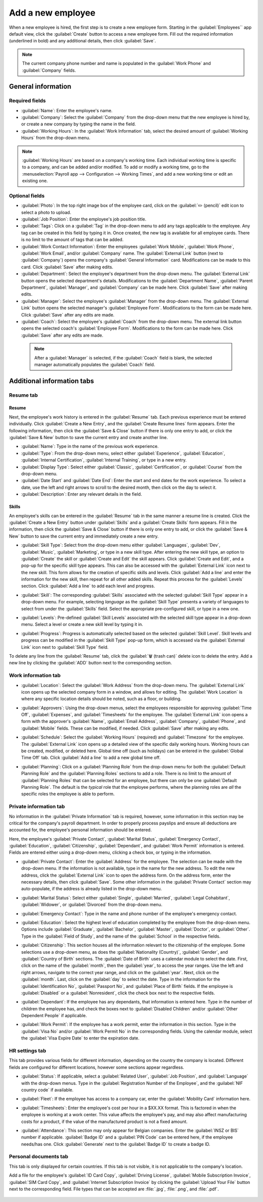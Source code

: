 ==================
Add a new employee
==================

When a new employee is hired, the first step is to create a new employee form. Starting in the
:guilabel:`Employees`` app default view, click the :guilabel:`Create` button to access a new
employee form. Fill out the required information (underlined in bold) and any additional details,
then click :guilabel:`Save`.

.. image:: new_employee/employee-new.png
   :align: center
   :alt: Create a new employee card.

.. note::
   The current company phone number and name is populated in the :guilabel:`Work Phone` and
   :guilabel:`Company` fields.

General information
===================

Required fields
---------------

- :guilabel:`Name`: Enter the employee's name.
- :guilabel:`Company`: Select the :guilabel:`Company` from the drop-down menu that the new employee
  is hired by, or create a new company by typing the name in the field.
- :guilabel:`Working Hours`: In the :guilabel:`Work Information` tab, select the desired amount of
  :guilabel:`Working Hours` from the drop-down menu.

.. image:: new_employee/working-hours.png
   :align: center
   :alt: Working Hours are located in the Work Information tab.

.. note::
   :guilabel:`Working Hours` are based on a company's working time. Each individual working time is
   specific to a company, and can be added and/or modified. To add or modify a working time, go to
   the :menuselection:`Payroll app --> Configuration --> Working Times`, and add a new working time
   or edit an existing one.

Optional fields
---------------

- :guilabel:`Photo`: In the top right image box of the employee card, click on the :guilabel:`✏️
  (pencil)` edit icon to select a photo to upload.
- :guilabel:`Job Position`: Enter the employee's job position title.
- :guilabel:`Tags`: Click on a :guilabel:`Tag` in the drop-down menu to add any tags applicable to
  the employee. Any tag can be created in this field by typing it in. Once created, the new tag is
  available for all employee cards. There is no limit to the amount of tags that can be added.
- :guilabel:`Work Contact Information`: Enter the employees :guilabel:`Work Mobile`, :guilabel:`Work
  Phone`, :guilabel:`Work Email`, and/or :guilabel:`Company` name. The :guilabel:`External Link`
  button (next to :guilabel:`Company`) opens the company's :guilabel:`General Information` card.
  Modifications can be made to this card. Click :guilabel:`Save` after making edits.
- :guilabel:`Department`: Select the employee's department from the drop-down menu. The
  :guilabel:`External Link` button opens the selected department's details. Modifications to the
  :guilabel:`Department Name`, :guilabel:`Parent Department`, :guilabel:`Manager`, and
  :guilabel:`Company` can be made here. Click :guilabel:`Save` after making edits.
- :guilabel:`Manager`: Select the employee's :guilabel:`Manager` from the drop-down menu. The
  :guilabel:`External Link` button opens the selected manager's :guilabel:`Employee Form`.
  Modifications to the form can be made here. Click :guilabel:`Save` after any edits are made.
- :guilabel:`Coach`: Select the employee's :guilabel:`Coach` from the drop-down menu. The external
  link button opens the selected coach's :guilabel:`Employee Form`. Modifications to the form can be
  made here. Click :guilabel:`Save` after any edits are made.

 .. note::
    After a :guilabel:`Manager` is selected, if the :guilabel:`Coach` field is blank, the selected
    manager automatically populates the :guilabel:`Coach` field.

Additional information tabs
===========================

Resume tab
----------

Resume
~~~~~~

Next, the employee's work history is entered in the :guilabel:`Resume` tab. Each previous experience
must be entered individually. Click :guilabel:`Create a New Entry`, and the :guilabel:`Create Resume
lines` form appears. Enter the following information, then click the :guilabel:`Save & Close` button
if there is only one entry to add, or click the :guilabel:`Save & New` button to save the current
entry and create another line.

.. image:: new_employee/resume-lines.png
   :align: center
   :alt: Add information for the previous work experience in this form.

- :guilabel:`Name`: Type in the name of the previous work experience.
- :guilabel:`Type`: From the drop-down menu, select either :guilabel:`Experience`,
  :guilabel:`Education`, :guilabel:`Internal Certification`, :guilabel:`Internal Training`, or type
  in a new entry.
- :guilabel:`Display Type`: Select either :guilabel:`Classic`, :guilabel:`Certification`, or
  :guilabel:`Course` from the drop-down menu.
- :guilabel:`Date Start` and :guilabel:`Date End`: Enter the start and end dates for the work
  experience. To select a date, use the left and right arrows to scroll to the desired month, then
  click on the day to select it.
- :guilabel:`Description`: Enter any relevant details in the field.

Skills
~~~~~~

An employee's skills can be entered in the :guilabel:`Resume` tab in the same manner a resume line
is created. Click the :guilabel:`Create a New Entry` button under :guilabel:`Skills` and a
:guilabel:`Create Skills` form appears. Fill in the information, then click the :guilabel:`Save &
Close` button if there is only one entry to add, or click the :guilabel:`Save & New` button to save
the current entry and immediately create a new entry.

.. image:: new_employee/create-skill.png
   :align: center
   :alt: Create a new skill for the employee.

- :guilabel:`Skill Type`: Select from the drop-down menu either :guilabel:`Languages`,
  :guilabel:`Dev`, :guilabel:`Music`, :guilabel:`Marketing`, or type in a new skill type. After
  entering the new skill type, an option to :guilabel:`Create` the skill or :guilabel:`Create and
  Edit` the skill appears. Click :guilabel:`Create and Edit`, and a pop-up for the specific skill
  type appears. This can also be accessed with the :guilabel:`External Link` icon next to the new
  skill. This form allows for the creation of specific skills and levels. Click :guilabel:`Add a
  line` and enter the information for the new skill, then repeat for all other added skills. Repeat
  this process for the :guilabel:`Levels` section. Click :guilabel:`Add a line` to add each level
  and progress.

  .. image:: new_employee/new-skills.png
     :align: center
     :alt: Add a new skill and levels.

  .. example::
     To add a math skill set, enter `Math` in the :guilabel:`Skill Type` field. In the
     :guilabel:`Skills` field, enter `Algebra`, `Calculus`, and `Trigonometry`. And, in the
     :guilabel:`Levels` field enter `beginner`, `intermediate`, and `expert`. Then, either click
     :guilabel:`Save & Close` of :guilabel:`Save & New`.

- :guilabel:`Skill`: The corresponding :guilabel:`Skills` associated with the selected
  :guilabel:`Skill Type` appear in a drop-down menu. For example, selecting *language* as the
  :guilabel:`Skill Type` presents a variety of languages to select from under the
  :guilabel:`Skills` field. Select the appropriate pre-configured skill, or type in a new one.
- :guilabel:`Levels`: Pre-defined :guilabel:`Skill Levels` associated with the selected skill type
  appear in a drop-down menu. Select a level or create a new skill level by typing it in.
- :guilabel:`Progress`: Progress is automatically selected based on the selected :guilabel:`Skill
  Level`. Skill levels and progress can be modified in the :guilabel:`Skill Type` pop-up form, which
  is accessed via the :guilabel:`External Link` icon next to :guilabel:`Skill Type` field.

To delete any line from the :guilabel:`Resume` tab, click the :guilabel:`🗑️ (trash can)` delete icon
to delete the entry. Add a new line by clicking the :guilabel:`ADD` button next to the corresponding
section.

Work information tab
--------------------

- :guilabel:`Location`: Select the :guilabel:`Work Address` from the drop-down menu. The
  :guilabel:`External Link` icon opens up the selected company form in a window, and allows for
  editing. The :guilabel:`Work Location` is where any specific location details should be noted,
  such as a floor, or building.
- :guilabel:`Approvers`: Using the drop-down menus, select the employees responsible for approving
  :guilabel:`Time Off`, :guilabel:`Expenses`, and :guilabel:`Timesheets` for the employee. The
  :guilabel:`External Link` icon opens a form with the approver's :guilabel:`Name`, :guilabel:`Email
  Address`, :guilabel:`Company`, :guilabel:`Phone`, and :guilabel:`Mobile` fields. These can be
  modified, if needed. Click :guilabel:`Save` after making any edits.
- :guilabel:`Schedule`: Select the :guilabel:`Working Hours` (required) and :guilabel:`Timezone` for
  the employee. The :guilabel:`External Link` icon opens up a detailed view of the specific daily
  working hours. Working hours can be created, modified, or deleted here. Global time off (such as
  holidays) can be entered in the :guilabel:`Global Time Off` tab. Click :guilabel:`Add a line` to
  add a new global time off.
- :guilabel:`Planning`: Click on a :guilabel:`Planning Role` from the drop-down menu for both the
  :guilabel:`Default Planning Role` and the :guilabel:`Planning Roles` sections to add a role. There
  is no limit to the amount of :guilabel:`Planning Roles` that can be selected for an employee, but
  there can only be one :guilabel:`Default Planning Role`. The default is the *typical* role that
  the employee performs, where the planning roles are *all* the specific roles the employee is able
  to perform.

  .. image:: new_employee/work-info.png
     :align: center
     :alt: Add the work information to this section.

Private information tab
-----------------------

No information in the :guilabel:`Private Information` tab is required, however, some information in
this section may be critical for the company's payroll department. In order to properly process
payslips and ensure all deductions are accounted for, the employee's personal information should be
entered.

Here, the employee's :guilabel:`Private Contact`, :guilabel:`Marital Status`, :guilabel:`Emergency
Contact`, :guilabel:`Education`, :guilabel:`Citizenship`, :guilabel:`Dependant`, and :guilabel:`Work
Permit` information is entered. Fields are entered either using a drop-down menu, clicking a check
box, or typing in the information.

- :guilabel:`Private Contact`: Enter the :guilabel:`Address` for the employee. The selection can be
  made with the drop-down menu. If the information is not available, type in the name for the new
  address. To edit the new address, click the :guilabel:`External Link` icon to open the address
  form. On the address form, enter the necessary details, then click :guilabel:`Save`. Some other
  information in the :guilabel:`Private Contact` section may auto-populate, if the address is
  already listed in the drop-down menu.
- :guilabel:`Marital Status`: Select either :guilabel:`Single`, :guilabel:`Married`,
  :guilabel:`Legal Cohabitant`, :guilabel:`Widower`, or :guilabel:`Divorced` from the drop-down
  menu.
- :guilabel:`Emergency Contact`: Type in the name and phone number of the employee's emergency
  contact.
- :guilabel:`Education`: Select the highest level of education completed by the employee from the
  drop-down menu. Options include :guilabel:`Graduate`, :guilabel:`Bachelor`, :guilabel:`Master`,
  :guilabel:`Doctor`, or :guilabel:`Other`. Type in the :guilabel:`Field of Study`, and the name of
  the :guilabel:`School` in the respective fields.
- :guilabel:`Citizenship`: This section houses all the information relevant to the citizenship of
  the employee. Some selections use a drop-down menu, as does the :guilabel:`Nationality (Country)`,
  :guilabel:`Gender`, and :guilabel:`Country of Birth` sections. The :guilabel:`Date of Birth` uses
  a calendar module to select the date. First, click on the name of the :guilabel:`month`, then the
  :guilabel:`year`, to access the year ranges. Use the left and right arrows, navigate to the
  correct year range, and click on the :guilabel:`year`. Next, click on the  :guilabel:`month`.
  Last, click on the :guilabel:`day` to select the date. Type in the information for the
  :guilabel:`Identification No`, :guilabel:`Passport No`, and :guilabel:`Place of Birth` fields. If
  the employee is :guilabel:`Disabled` or a :guilabel:`Nonresident`, click the check box next to the
  respective fields.
- :guilabel:`Dependant`: If the employee has any dependants, that information is entered here. Type
  in the number of children the employee has, and check the boxes next to :guilabel:`Disabled
  Children` and/or :guilabel:`Other Dependent People` if applicable.
- :guilabel:`Work Permit`: If the employee has a work permit, enter the information in this section.
  Type in the :guilabel:`Visa No` and/or :guilabel:`Work Permit No` in the corresponding fields.
  Using the calendar module, select the :guilabel:`Visa Expire Date` to enter the expiration date.

  .. image:: new_employee/personal-info.png
     :align: center
     :alt: Enter any personal information for the employee in this tab.

HR settings tab
---------------

This tab provides various fields for different information, depending on the country the company is
located. Different fields are configured for different locations, however some sections appear
regardless.

- :guilabel:`Status`: If applicable, select a :guilabel:`Related User`, :guilabel:`Job Position`,
  and :guilabel:`Language` with the drop-down menus. Type in the :guilabel:`Registration Number of
  the Employee`, and the :guilabel:`NIF country code` if available.
- :guilabel:`Fleet`: If the employee has access to a company car, enter the :guilabel:`Mobility
  Card` information here.
- :guilabel:`Timesheets`: Enter the employee's cost per hour in a $XX.XX format. This is factored in
  when the employee is working at a work center. This value affects the employee's pay, and may also
  affect manufacturing costs for a product, if the value of the manufactured product is not a fixed
  amount.
- :guilabel:`Attendance`: This section may only appear for Belgian companies. Enter the
  :guilabel:`INSZ or BIS` number if applicable. :guilabel:`Badge ID` and a :guilabel:`PIN Code` can
  be entered here, if the employee needs/has one. Click :guilabel:`Generate` next to the
  :guilabel:`Badge ID` to create a badge ID.

  .. image:: new_employee/hr-settings.png
     :align: center
     :alt: Enter any information prompted in this tab for the employee.

Personal documents tab
----------------------

This tab is only displayed for certain countries. If this tab is not visible, it is not applicable
to the company's location.

Add a file for the employee's :guilabel:`ID Card Copy`, :guilabel:`Driving License`,
:guilabel:`Mobile Subscription Invoice`, :guilabel:`SIM Card Copy`, and :guilabel:`Internet
Subscription Invoice` by clicking the :guilabel:`Upload Your File` button next to the corresponding
field. File types that can be accepted are :file:`.jpg`, :file:`.png`, and :file:`.pdf`.

  .. image:: new_employee/personal.png
     :align: center
     :alt: Upload personal documents for the employee in this tab, either a jpg, png, or pdf.
